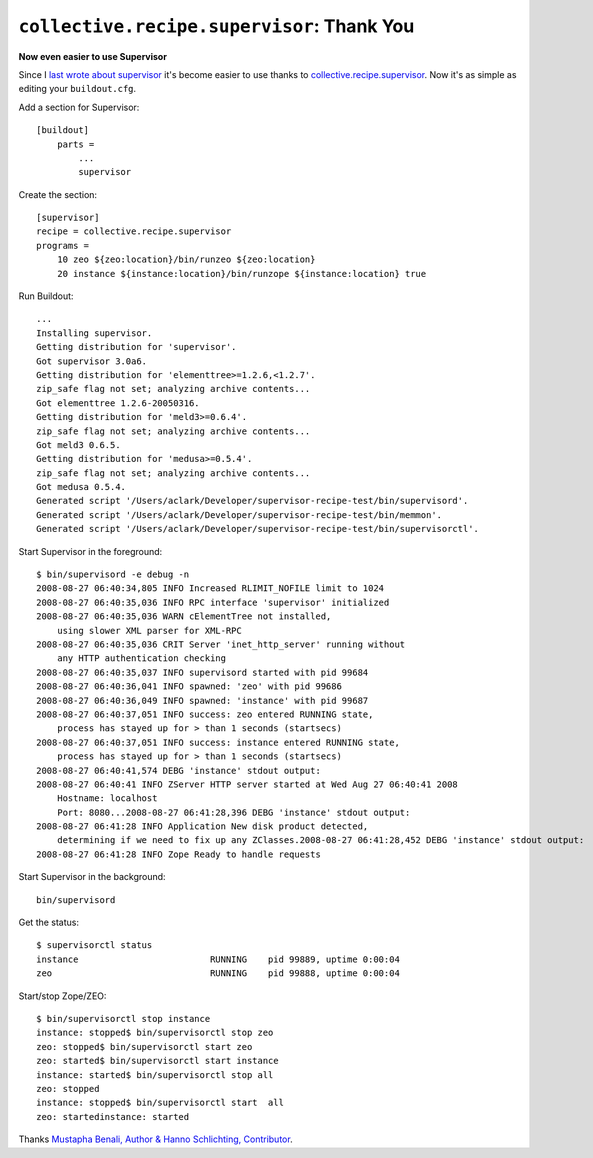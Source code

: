 ``collective.recipe.supervisor``: Thank You
===========================================

.. post:: 2008/08/10

**Now even easier to use Supervisor**

Since I `last wrote about supervisor <http://blog.aclark.net/2008/05/15/supervisor-rocks/index.html>`_ it's become easier to use thanks to `collective.recipe.supervisor`_. Now it's as simple as editing your ``buildout.cfg``.

Add a section for Supervisor:

::

    [buildout]
        parts =
            ...
            supervisor

Create the section:

::

    [supervisor]
    recipe = collective.recipe.supervisor
    programs =
        10 zeo ${zeo:location}/bin/runzeo ${zeo:location}
        20 instance ${instance:location}/bin/runzope ${instance:location} true

Run Buildout:

::

    ...
    Installing supervisor.
    Getting distribution for 'supervisor'.
    Got supervisor 3.0a6.
    Getting distribution for 'elementtree>=1.2.6,<1.2.7'.
    zip_safe flag not set; analyzing archive contents...
    Got elementtree 1.2.6-20050316.
    Getting distribution for 'meld3>=0.6.4'.
    zip_safe flag not set; analyzing archive contents...
    Got meld3 0.6.5.
    Getting distribution for 'medusa>=0.5.4'.
    zip_safe flag not set; analyzing archive contents...
    Got medusa 0.5.4.
    Generated script '/Users/aclark/Developer/supervisor-recipe-test/bin/supervisord'.
    Generated script '/Users/aclark/Developer/supervisor-recipe-test/bin/memmon'.
    Generated script '/Users/aclark/Developer/supervisor-recipe-test/bin/supervisorctl'.

Start Supervisor in the foreground:

::

    $ bin/supervisord -e debug -n
    2008-08-27 06:40:34,805 INFO Increased RLIMIT_NOFILE limit to 1024
    2008-08-27 06:40:35,036 INFO RPC interface 'supervisor' initialized
    2008-08-27 06:40:35,036 WARN cElementTree not installed,
        using slower XML parser for XML-RPC
    2008-08-27 06:40:35,036 CRIT Server 'inet_http_server' running without
        any HTTP authentication checking
    2008-08-27 06:40:35,037 INFO supervisord started with pid 99684
    2008-08-27 06:40:36,041 INFO spawned: 'zeo' with pid 99686
    2008-08-27 06:40:36,049 INFO spawned: 'instance' with pid 99687
    2008-08-27 06:40:37,051 INFO success: zeo entered RUNNING state,
        process has stayed up for > than 1 seconds (startsecs)
    2008-08-27 06:40:37,051 INFO success: instance entered RUNNING state,
        process has stayed up for > than 1 seconds (startsecs)
    2008-08-27 06:40:41,574 DEBG 'instance' stdout output:
    2008-08-27 06:40:41 INFO ZServer HTTP server started at Wed Aug 27 06:40:41 2008
        Hostname: localhost
        Port: 8080...2008-08-27 06:41:28,396 DEBG 'instance' stdout output:
    2008-08-27 06:41:28 INFO Application New disk product detected,
        determining if we need to fix up any ZClasses.2008-08-27 06:41:28,452 DEBG 'instance' stdout output:
    2008-08-27 06:41:28 INFO Zope Ready to handle requests

Start Supervisor in the background:

::

    bin/supervisord

Get the status:

::

    $ supervisorctl status
    instance                         RUNNING    pid 99889, uptime 0:00:04
    zeo                              RUNNING    pid 99888, uptime 0:00:04

Start/stop Zope/ZEO: 

::

    $ bin/supervisorctl stop instance
    instance: stopped$ bin/supervisorctl stop zeo
    zeo: stopped$ bin/supervisorctl start zeo
    zeo: started$ bin/supervisorctl start instance
    instance: started$ bin/supervisorctl stop all
    zeo: stopped
    instance: stopped$ bin/supervisorctl start  all
    zeo: startedinstance: started

Thanks `Mustapha Benali, Author & Hanno Schlichting, Contributor`_.

.. _collective.recipe.supervisor: http://pypi.python.org/pypi/collective.recipe.supervisor
.. _Mustapha Benali, Author & Hanno Schlichting, Contributor: http://pypi.python.org/pypi/collective.recipe.supervisor/0.4#contributors
